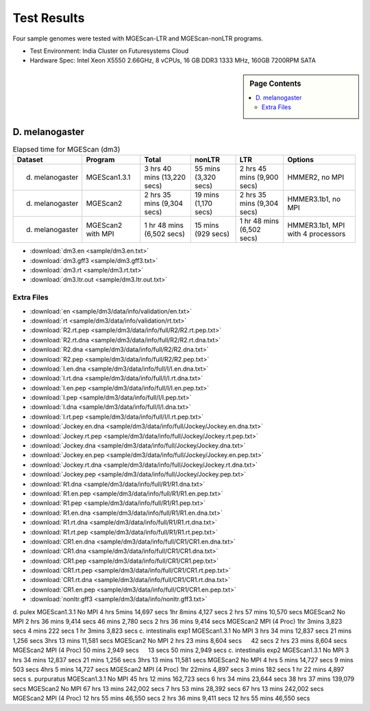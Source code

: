 Test Results
===============================================================================

Four sample genomes were tested with MGEScan-LTR and MGEScan-nonLTR programs.

* Test Environment: India Cluster on Futuresystems Cloud
* Hardware Spec: Intel Xeon X5550 2.66GHz, 8 vCPUs, 16 GB DDR3 1333 MHz,
  160GB 7200RPM SATA

.. sidebar:: Page Contents

   .. contents::
         :local:

D. melanogaster
-------------------------------------------------------------------------------

.. list-table:: Elapsed time for MGEScan (dm3)
   :header-rows: 1

   * - Dataset
     - Program
     - Total
     - nonLTR
     - LTR
     - Options
   * - d. melanogaster
     - MGEScan1.3.1
     - 3 hrs 40 mins (13,220 secs)
     - 55 mins (3,320 secs)
     - 2 hrs 45 mins  (9,900 secs)
     - HMMER2, no MPI
   * - d. melanogaster
     - MGEScan2
     - 2 hrs 35 mins (9,304 secs)
     - 19 mins (1,170 secs)
     - 2 hrs 35 mins (9,304 secs)
     - HMMER3.1b1, no MPI
   * - d. melanogaster
     - MGEScan2 with MPI
     - 1 hr 48 mins (6,502 secs)
     - 15 mins (929 secs)
     - 1 hr 48 mins (6,502 secs)
     - HMMER3.1b1, MPI with 4 processors

* :download:`dm3.en <sample/dm3.en.txt>`
* :download:`dm3.gff3 <sample/dm3.gff3.txt>`
* :download:`dm3.rt <sample/dm3.rt.txt>`
* :download:`dm3.ltr.out <sample/dm3.ltr.out.txt>`

Extra Files
^^^^^^^^^^^^^^^^^^^^^^^^^^^^^^^^^^^^^^^^^^^^^^^^^^^^^^^^^^^^^^^^^^^^^^^^^^^^^^^

* :download:`en <sample/dm3/data/info/validation/en.txt>`
* :download:`rt <sample/dm3/data/info/validation/rt.txt>`
* :download:`R2.rt.pep <sample/dm3/data/info/full/R2/R2.rt.pep.txt>`
* :download:`R2.rt.dna <sample/dm3/data/info/full/R2/R2.rt.dna.txt>`
* :download:`R2.dna <sample/dm3/data/info/full/R2/R2.dna.txt>`
* :download:`R2.pep <sample/dm3/data/info/full/R2/R2.pep.txt>`
* :download:`I.en.dna <sample/dm3/data/info/full/I/I.en.dna.txt>`
* :download:`I.rt.dna <sample/dm3/data/info/full/I/I.rt.dna.txt>`
* :download:`I.en.pep <sample/dm3/data/info/full/I/I.en.pep.txt>`
* :download:`I.pep <sample/dm3/data/info/full/I/I.pep.txt>`
* :download:`I.dna <sample/dm3/data/info/full/I/I.dna.txt>`
* :download:`I.rt.pep <sample/dm3/data/info/full/I/I.rt.pep.txt>`
* :download:`Jockey.en.dna <sample/dm3/data/info/full/Jockey/Jockey.en.dna.txt>`
* :download:`Jockey.rt.pep <sample/dm3/data/info/full/Jockey/Jockey.rt.pep.txt>`
* :download:`Jockey.dna <sample/dm3/data/info/full/Jockey/Jockey.dna.txt>`
* :download:`Jockey.en.pep <sample/dm3/data/info/full/Jockey/Jockey.en.pep.txt>`
* :download:`Jockey.rt.dna <sample/dm3/data/info/full/Jockey/Jockey.rt.dna.txt>`
* :download:`Jockey.pep <sample/dm3/data/info/full/Jockey/Jockey.pep.txt>`
* :download:`R1.dna <sample/dm3/data/info/full/R1/R1.dna.txt>`
* :download:`R1.en.pep <sample/dm3/data/info/full/R1/R1.en.pep.txt>`
* :download:`R1.pep <sample/dm3/data/info/full/R1/R1.pep.txt>`
* :download:`R1.en.dna <sample/dm3/data/info/full/R1/R1.en.dna.txt>`
* :download:`R1.rt.dna <sample/dm3/data/info/full/R1/R1.rt.dna.txt>`
* :download:`R1.rt.pep <sample/dm3/data/info/full/R1/R1.rt.pep.txt>`
* :download:`CR1.en.dna <sample/dm3/data/info/full/CR1/CR1.en.dna.txt>`
* :download:`CR1.dna <sample/dm3/data/info/full/CR1/CR1.dna.txt>`
* :download:`CR1.pep <sample/dm3/data/info/full/CR1/CR1.pep.txt>`
* :download:`CR1.rt.pep <sample/dm3/data/info/full/CR1/CR1.rt.pep.txt>`
* :download:`CR1.rt.dna <sample/dm3/data/info/full/CR1/CR1.rt.dna.txt>`
* :download:`CR1.en.pep <sample/dm3/data/info/full/CR1/CR1.en.pep.txt>`
* :download:`nonltr.gff3 <sample/dm3/data/info/nonltr.gff3.txt>`

d. pulex        MGEScan1.3.1    No MPI  4 hrs 5mins     14,697 secs     1hr 8mins       4,127 secs      2 hrs 57 mins   10,570 secs
MGEScan2        No MPI  2 hrs 36 mins   9,414 secs      46 mins 2,780 secs      2 hrs 36 mins   9,414 secs
MGEScan2        MPI (4 Proc)    1hr 3mins       3,823 secs      4 mins  222 secs        1 hr 3mins      3,823 secs
c. intestinalis exp1    MGEScan1.3.1    No MPI  3 hrs 34 mins   12,837 secs     21 mins 1,256 secs      3hrs 13 mins    11,581 secs
MGEScan2        No MPI  2 hrs 23 mins   8,604 secs      　      42 secs 2 hrs 23 mins   8,604 secs
MGEScan2        MPI (4 Proc)    50 mins 2,949 secs      　      13 secs 50 mins 2,949 secs
c. intestinalis exp2    MGEScan1.3.1    No MPI  3 hrs 34 mins   12,837 secs     21 mins 1,256 secs      3hrs 13 mins    11,581 secs
MGEScan2        No MPI  4 hrs 5 mins    14,727 secs     9 mins  503 secs        4hrs 5 mins     14,727 secs
MGEScan2        MPI (4 Proc)    1hr 22mins      4,897 secs      3 mins  182 secs        1 hr 22 mins    4,897 secs
s. purpuratus   MGEScan1.3.1    No MPI  45 hrs 12 mins  162,723 secs    6 hrs 34 mins   23,644 secs     38 hrs 37 mins  139,079 secs
MGEScan2        No MPI  67 hrs 13 mins  242,002 secs    7 hrs 53 mins   28,392 secs     67 hrs 13 mins  242,002 secs
MGEScan2        MPI (4 Proc)    12 hrs 55 mins  46,550 secs     2 hrs 36 mins   9,411 secs      12 hrs 55 mins  46,550 secs
